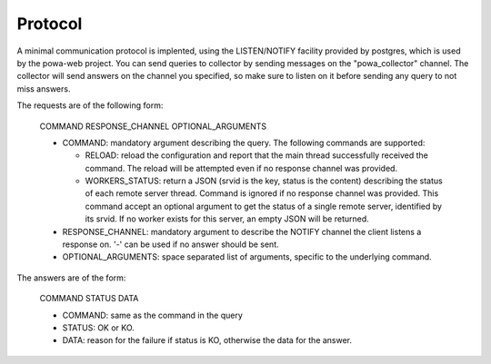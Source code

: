 Protocol
========

A minimal communication protocol is implented, using the LISTEN/NOTIFY facility
provided by postgres, which is used by the powa-web project.  You can send
queries to collector by sending messages on the "powa_collector" channel.  The
collector will send answers on the channel you specified, so make sure to
listen on it before sending any query to not miss answers.

The requests are of the following form:

    COMMAND RESPONSE_CHANNEL OPTIONAL_ARGUMENTS

    - COMMAND: mandatory argument describing the query.  The following commands
      are supported:

      - RELOAD: reload the configuration and report that the main thread
        successfully received the command.  The reload will be attempted even
        if no response channel was provided.

      - WORKERS_STATUS: return a JSON (srvid is the key, status is the content)
        describing the status of each remote server thread.  Command is ignored
        if no response channel was provided.  This command accept an optional
        argument to get the status of a single remote server, identified by its
        srvid.  If no worker exists for this server, an empty JSON  will be
        returned.

    - RESPONSE_CHANNEL: mandatory argument to describe the NOTIFY channel the
      client listens a response on.  '-' can be used if no answer should be
      sent.

    - OPTIONAL_ARGUMENTS: space separated list of arguments, specific to the
      underlying command.

The answers are of the form:

    COMMAND STATUS DATA

    - COMMAND: same as the command in the query

    - STATUS: OK or KO.

    - DATA: reason for the failure if status is KO, otherwise the data for the
      answer.

